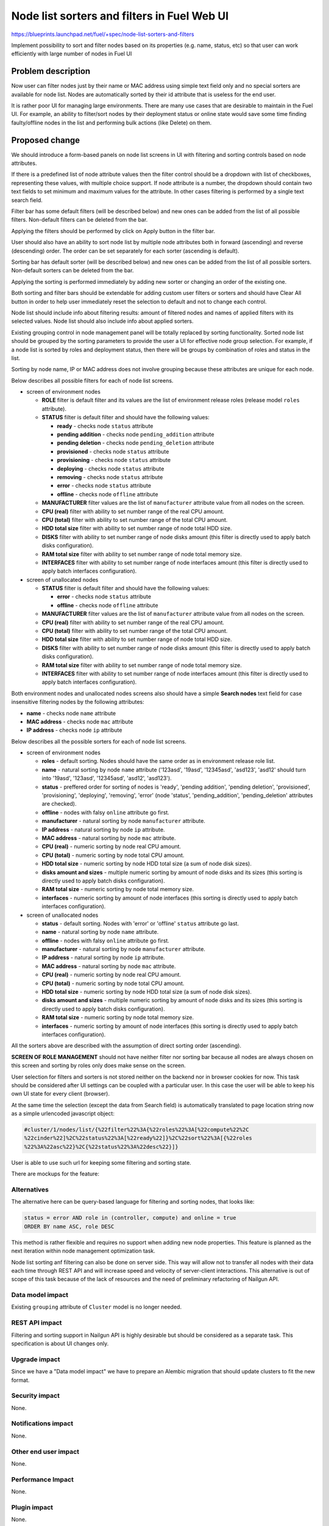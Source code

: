 ..
 This work is licensed under a Creative Commons Attribution 3.0 Unported
 License.

 http://creativecommons.org/licenses/by/3.0/legalcode

============================================
Node list sorters and filters in Fuel Web UI
============================================

https://blueprints.launchpad.net/fuel/+spec/node-list-sorters-and-filters

Implement possibility to sort and filter nodes based on its properties
(e.g. name, status, etc) so that user can work efficiently with large number
of nodes in Fuel UI


Problem description
===================

Now user can filter nodes just by their name or MAC address using simple text
field only and no special sorters are available for node list. Nodes are
automatically sorted by their id attribute that is useless for the end user.

It is rather poor UI for managing large environments. There are many use cases
that are desirable to maintain in the Fuel UI. For example, an ability
to filter/sort nodes by their deployment status or online state would save
some time finding faulty/offline nodes in the list and performing bulk actions
(like Delete) on them.


Proposed change
===============

We should introduce a form-based panels on node list screens in UI with
filtering and sorting controls based on node attributes.

If there is a predefined list of node attribute values then the filter control
should be a dropdown with list of checkboxes, representing these values, with
multiple choice support. If node attribute is a number, the dropdown should
contain two text fields to set minimum and maximum values for the attribute.
In other cases filtering is performed by a single text search field.

Filter bar has some default filters (will be described below) and new ones
can be added from the list of all possible filters. Non-default filters
can be deleted from the bar.

Applying the filters should be performed by click on Apply button in the
filter bar.

User should also have an ability to sort node list by multiple node attributes
both in forward (ascending) and reverse (descending) order. The order can be
set separately for each sorter (ascending is default).

Sorting bar has default sorter (will be described below) and new ones
can be added from the list of all possible sorters. Non-default sorters
can be deleted from the bar.

Applying the sorting is performed immediately by adding new sorter or changing
an order of the existing one.

Both sorting and filter bars should be extendable for adding custom user
filters or sorters and should have Clear All button in order
to help user immediately reset the selection to default and not to change
each control.

Node list should include info about filtering results: amount of filtered
nodes and names of applied filters with its selected values. Node list should
also include info about applied sorters.

Existing grouping control in node management panel will be totally replaced
by sorting functionality. Sorted node list should be grouped by the sorting
parameters to provide the user a UI for effective node group selection.
For example, if a node list is sorted by roles and deployment status, then
there will be groups by combination of roles and status in the list.

Sorting by node name, IP or MAC address does not involve grouping because
these attributes are unique for each node.

Below describes all possible filters for each of node list screens.

* screen of environment nodes

  * **ROLE** filter is default filter and its values are the list of
    environment release roles (release model ``roles`` attribute).
  * **STATUS** filter is default filter and should have the following values:

    * **ready** - checks node ``status`` attribute
    * **pending addition** - checks node ``pending_addition`` attribute
    * **pending deletion** - checks node ``pending_deletion`` attribute
    * **provisioned** - checks node ``status`` attribute
    * **provisioning** - checks node ``status`` attribute
    * **deploying** - checks node ``status`` attribute
    * **removing** - checks node ``status`` attribute
    * **error** - checks node ``status`` attribute
    * **offline** - checks node ``offline`` attribute

  * **MANUFACTURER** filter values are the list of ``manufacturer`` attribute
    value from all nodes on the screen.
  * **CPU (real)** filter with ability to set number range of the real CPU
    amount.
  * **CPU (total)** filter with ability to set number range of the total CPU
    amount.
  * **HDD total size** filter with ability to set number range of node total
    HDD size.
  * **DISKS** filter with ability to set number range of node disks amount
    (this filter is directly used to apply batch disks configuration).
  * **RAM total size** filter with ability to set number range of node total
    memory size.
  * **INTERFACES** filter with ability to set number range of node interfaces
    amount (this filter is directly used to apply batch interfaces
    configuration).

* screen of unallocated nodes

  * **STATUS** filter is default filter and should have the following values:

    * **error** - checks node ``status`` attribute
    * **offline** - checks node ``offline`` attribute

  * **MANUFACTURER** filter values are the list of ``manufacturer`` attribute
    value from all nodes on the screen.
  * **CPU (real)** filter with ability to set number range of the real CPU
    amount.
  * **CPU (total)** filter with ability to set number range of the total CPU
    amount.
  * **HDD total size** filter with ability to set number range of node total
    HDD size.
  * **DISKS** filter with ability to set number range of node disks amount
    (this filter is directly used to apply batch disks configuration).
  * **RAM total size** filter  with ability to set number range of node total
    memory size.
  * **INTERFACES** filter with ability to set number range of node interfaces
    amount (this filter is directly used to apply batch interfaces
    configuration).

Both environment nodes and unallocated nodes screens also should have
a simple **Search nodes** text field for case insensitive filtering nodes by
the following attributes:

* **name** - checks node ``name`` attribute
* **MAC address** - checks node ``mac`` attribute
* **IP address** - checks node ``ip`` attribute

Below describes all the possible sorters for each of node list screens.

* screen of environment nodes

  * **roles** - default sorting. Nodes should have the same order as in
    environment release role list.
  * **name** - natural sorting by node ``name`` attribute ('123asd',
    '19asd', '12345asd', 'asd123', 'asd12' should turn into '19asd', '123asd',
    '12345asd', 'asd12', 'asd123').
  * **status** - preffered order for sorting of nodes is 'ready',
    'pending addition', 'pending deletion', 'provisioned', 'provisioning',
    'deploying', 'removing', 'error' (node 'status', 'pending_addition',
    'pending_deletion' attributes are checked).
  * **offline** - nodes with falsy ``online`` attribute go first.
  * **manufacturer** - natural sorting by node ``manufacturer`` attribute.
  * **IP address** - natural sorting by node ``ip`` attribute.
  * **MAC address** - natural sorting by node ``mac`` attribute.
  * **CPU (real)** - numeric sorting by node real CPU amount.
  * **CPU (total)** - numeric sorting by node total CPU amount.
  * **HDD total size** - numeric sorting by node HDD total size (a sum of node
    disk sizes).
  * **disks amount and sizes** - multiple numeric sorting by amount of node
    disks and its sizes (this sorting is directly used to apply batch disks
    configuration).
  * **RAM total size** - numeric sorting by node total memory size.
  * **interfaces** - numeric sorting by amount of node interfaces (this
    sorting is directly used to apply batch interfaces configuration).

* screen of unallocated nodes

  * **status** - default sorting. Nodes with 'error' or 'offline' ``status``
    attribute go last.
  * **name** - natural sorting by node ``name`` attribute.
  * **offline** - nodes with falsy ``online`` attribute go first.
  * **manufacturer** - natural sorting by node ``manufacturer`` attribute.
  * **IP address** - natural sorting by node ``ip`` attribute.
  * **MAC address** - natural sorting by node ``mac`` attribute.
  * **CPU (real)** - numeric sorting by node real CPU amount.
  * **CPU (total)** - numeric sorting by node total CPU amount.
  * **HDD total size** - numeric sorting by node HDD total size (a sum of node
    disk sizes).
  * **disks amount and sizes** - multiple numeric sorting by amount of node
    disks and its sizes (this sorting is directly used to apply batch disks
    configuration).
  * **RAM total size** - numeric sorting by node total memory size.
  * **interfaces** - numeric sorting by amount of node interfaces (this
    sorting is directly used to apply batch interfaces configuration).

All the sorters above are described with the assumption of direct sorting
order (ascending).

**SCREEN OF ROLE MANAGEMENT** should not have neither filter nor sorting bar
because all nodes are always chosen on this screen and sorting by roles only
does make sense on the screen.

User selection for filters and sorters is not stored neither on the backend
nor in browser cookies for now. This task should be considered after
UI settings can be coupled with a particular user. In this case the user will
be able to keep his own UI state for every client (browser).

At the same time the selection (except the data from Search field) is
automatically translated to page location string now as a simple urlencoded
javascript object:

.. code-block:: text

  #cluster/1/nodes/list/{%22filter%22%3A{%22roles%22%3A[%22compute%22%2C
  %22cinder%22]%2C%22status%22%3A[%22ready%22]}%2C%22sort%22%3A[{%22roles
  %22%3A%22asc%22}%2C{%22status%22%3A%22desc%22}]}

User is able to use such url for keeping some filtering and sorting state.

There are mockups for the feature:

.. image:: ../../images/7.0/node-list-sorters-and-filters/default-filters.png

.. image:: ../../images/7.0/node-list-sorters-and-filters/number-filters.png

.. image:: ../../images/7.0/node-list-sorters-and-filters/filter-values.png

.. image:: ../../images/7.0/node-list-sorters-and-filters/applied-filters.png

.. image:: ../../images/7.0/node-list-sorters-and-filters/sorters-panel.png

.. image:: ../../images/7.0/node-list-sorters-and-filters/applied-sorters.png

Alternatives
------------

The alternative here can be query-based language for filtering and sorting
nodes, that looks like:

.. code-block:: text

  status = error AND role in (controller, compute) and online = true
  ORDER BY name ASC, role DESC

This method is rather flexible and requires no support when adding new node
properties. This feature is planned as the next iteration within node
management optimization task.

Node list sorting anf filtering can also be done on server side.
This way will allow not to transfer all nodes with their data each time through
REST API and will increase speed and velocity of server-client interactions.
This alternative is out of scope of this task because of the lack of resources
and the need of preliminary refactoring of Nailgun API.

Data model impact
-----------------

Existing ``grouping`` attribute of ``Cluster`` model is no longer needed.

REST API impact
---------------

Filtering and sorting support in Nailgun API is highly desirable but should be
considered as a separate task. This specification is about UI changes only.

Upgrade impact
--------------

Since we have a "Data model impact" we have to prepare an Alembic migration
that should update clusters to fit the new format.

Security impact
---------------

None.

Notifications impact
--------------------

None.

Other end user impact
---------------------

None.

Performance Impact
------------------

None.

Plugin impact
-------------

None.

Other deployer impact
---------------------

None.

Developer impact
----------------

None.

Infrastructure impact
---------------------

None.


Implementation
==============

Assignee(s)
-----------

Primary assignee:

* Julia Aranovich (jkirnosova@mirantis.com)

Developers:

* Julia Aranovich (jkirnosova@mirantis.com) - JS code
* Vitaly Kramskikh (vkramskikh@mirantis.com) - Python code
* Bogdan Dudko (bdudko@mirantis.com) - visual design

Mandatory Design Reviewer:

* Vitaly Kramskikh (vkramskikh@mirantis.com)

Approver:

* Sheena Gregson (sgregson@mirantis.com)

Work Items
----------

* Fix the list of node attributes to filter with all possible values.
* Fix the list of node attributes to sort with all possible values.
* Implement the new filter bar for node management.
* Implement the new sorting bar for node management.
* Automatically update page location string with user sorting and filtering
  selection.

Dependencies
============

None.


Testing
=======

* Filtering and sorting node list features should be covered by UI functional
  tests.
* Python unit tests should be revisited because of removal of ``Cluster``
  model ``grouping`` attribute.

Acceptance criteria
-------------------

* User can filter lists of nodes to show only nodes that are characterized
  by specified parameters.
* User can sort nodes based on a parameter type (ascending, descending) or
  on multiple parameters.
* Sorted node list is grouped by sorting parameters.
* Filtering and sorting selections are transformed to url location string.


Documentation Impact
====================

The documentation should cover how the end user experience has been changed.


References
==========

#fuel-ui on freenode
